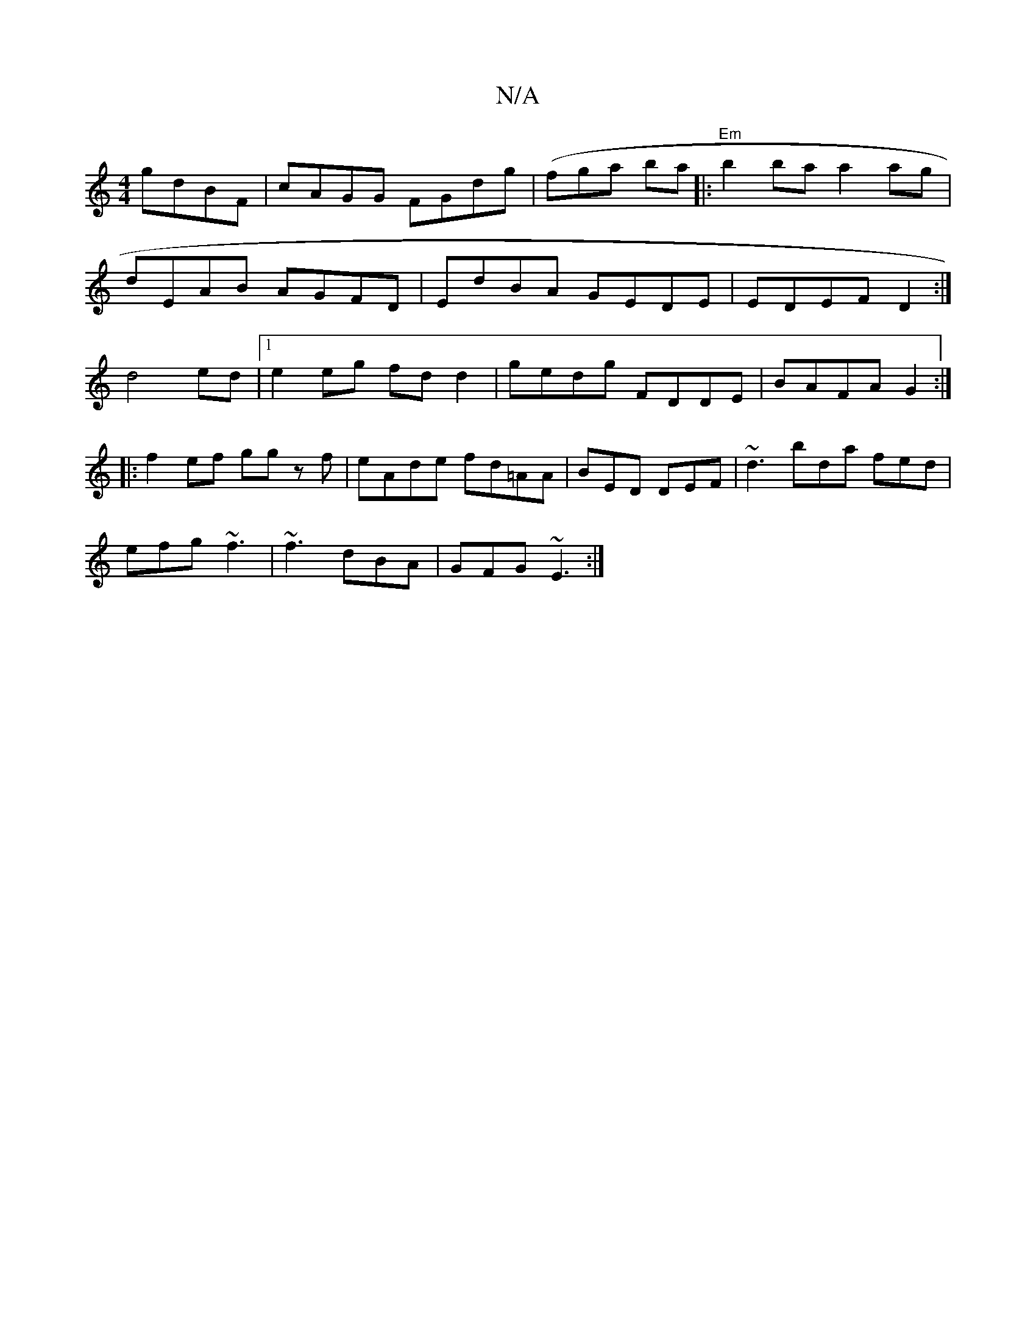 X:1
T:N/A
M:4/4
R:N/A
K:Cmajor
2 gdBF|cAGG FGdg|(fgtian ba|:"Em"b2ba a2ag|
dEAB AGFD|EdBA GEDE|EDEF D2:|
 d4 ed |[1 e2 eg fd d2 | gedg FDDE | BAFA G2 :|
|: f2 ef gg zf | eAde fd=AA | BED DEF | ~d3 bda fed|
efg ~f3|~f3 dBA|GFG ~E3:|
